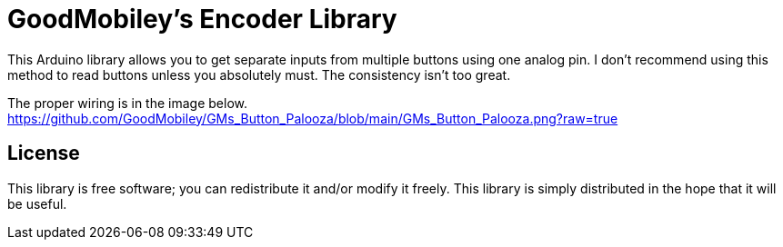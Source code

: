 = GoodMobiley's Encoder Library =

This Arduino library allows you to get separate inputs from multiple buttons using one analog pin.
I don't recommend using this method to read buttons unless you absolutely must.  The consistency isn't too great.

The proper wiring is in the image below.
https://github.com/GoodMobiley/GMs_Button_Palooza/blob/main/GMs_Button_Palooza.png?raw=true

== License ==

This library is free software; you can redistribute it and/or
modify it freely. This library is simply distributed in the hope that 
it will be useful.
